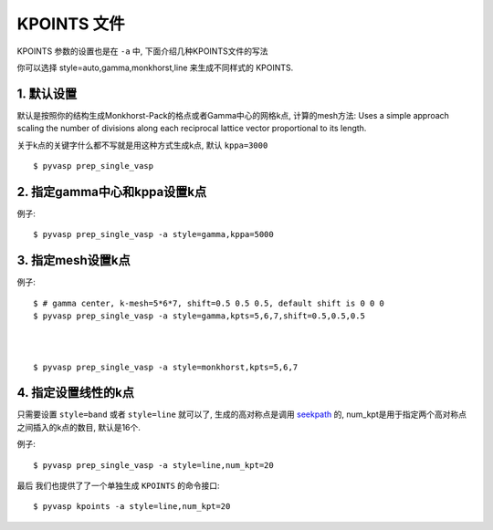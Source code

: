 ============
KPOINTS 文件
============

KPOINTS 参数的设置也是在 ``-a`` 中, 下面介绍几种KPOINTS文件的写法

你可以选择 style=auto,gamma,monkhorst,line 来生成不同样式的 KPOINTS.



1. 默认设置
===============

默认是按照你的结构生成Monkhorst-Pack的格点或者Gamma中心的网格k点, 计算的mesh方法:
Uses a simple approach scaling the number of divisions along each
reciprocal lattice vector proportional to its length.

.. image:: kpt_eq.png
   :alt: alternate text
   :align: center

关于k点的关键字什么都不写就是用这种方式生成k点, 默认 ``kppa=3000`` ::

    $ pyvasp prep_single_vasp



2. 指定gamma中心和kppa设置k点
===============

例子::

    $ pyvasp prep_single_vasp -a style=gamma,kppa=5000

3. 指定mesh设置k点
===============

例子::

    $ # gamma center, k-mesh=5*6*7, shift=0.5 0.5 0.5, default shift is 0 0 0
    $ pyvasp prep_single_vasp -a style=gamma,kpts=5,6,7,shift=0.5,0.5,0.5



    $ pyvasp prep_single_vasp -a style=monkhorst,kpts=5,6,7

4. 指定设置线性的k点
===============

只需要设置 ``style=band`` 或者 ``style=line`` 就可以了, 生成的高对称点是调用 `seekpath`_
的, num_kpt是用于指定两个高对称点之间插入的k点的数目, 默认是16个.

例子::

    $ pyvasp prep_single_vasp -a style=line,num_kpt=20




最后 我们也提供了了一个单独生成 ``KPOINTS`` 的命令接口::


    $ pyvasp kpoints -a style=line,num_kpt=20

.. _seekpath: https://github.com/giovannipizzi/seekpath
